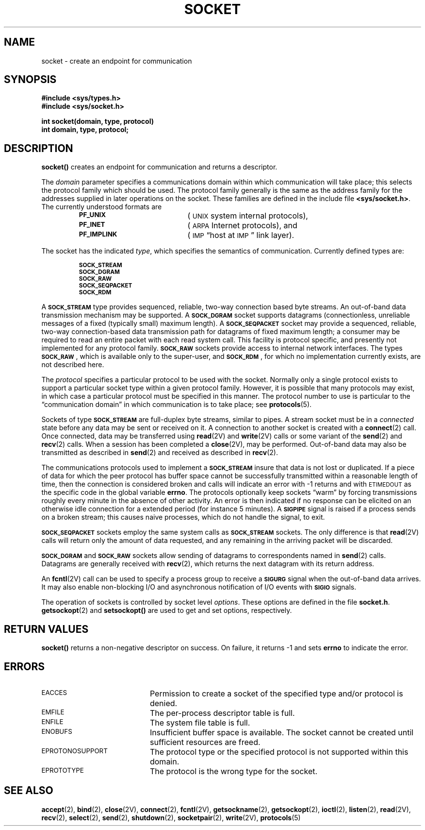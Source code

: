 .\" @(#)socket.2 1.1 92/07/30 SMI; from UCB 4.3
.\" Copyright (c) 1983 Regents of the University of California.
.\" All rights reserved.  The Berkeley software License Agreement
.\" specifies the terms and conditions for redistribution.
.\"
.TH SOCKET 2 "21 January 1990"
.SH NAME
socket \- create an endpoint for communication
.SH SYNOPSIS
.nf
.ft B
#include <sys/types.h>
#include <sys/socket.h>
.ft
.fi
.LP
.nf
.ft B
int socket(domain, type, protocol)
int domain, type, protocol;
.ft
.fi
.IX  socket()  ""  \fLsocket()\fP
.IX  "socket operations"  socket()  ""  \fLsocket()\fP
.IX  "interprocess communication"  socket()  ""  \fLsocket()\fP
.IX  "create" "interprocess communication endpoint \(em \fLsocket()\fR"
.SH DESCRIPTION
.LP
.B socket(\|)
creates an endpoint for communication and returns a descriptor.
.LP
The
.I domain
parameter specifies a communications domain within which
communication will take place; this selects the protocol family
which should be used.
The protocol family generally is the same as the address family
for the addresses supplied in later operations on the socket.
These families are defined in the include file
.BR <sys/socket.h> .
The currently understood formats are
.LP
.RS
.TP 20
.SB PF_UNIX
(\s-1UNIX\s0 system internal protocols),
.TP
.SB PF_INET
(\s-1ARPA\s0 Internet protocols), and
.TP
.SB PF_IMPLINK
(\s-1IMP\s0 \*(lqhost at \s-1IMP\s0\*(rq link layer).
.RE
.LP
The socket has the indicated
.IR type ,
which specifies the semantics of communication.  Currently
defined types are:
.LP
.RS
.nf
.SB SOCK_STREAM
.SB SOCK_DGRAM
.SB SOCK_RAW
.SB SOCK_SEQPACKET
.SB SOCK_RDM
.fi
.RE
.LP
A
.SB SOCK_STREAM
type provides sequenced, reliable, two-way connection based byte streams.
An out-of-band data transmission mechanism may be supported.  A
.SB SOCK_DGRAM
socket supports
datagrams (connectionless, unreliable messages of
a fixed (typically small) maximum length). A
.SB SOCK_SEQPACKET
socket may provide a sequenced, reliable,
two-way connection-based data transmission path for datagrams
of fixed maximum length; a consumer may be required to read
an entire packet with each read system call.
This facility is protocol specific, and presently not implemented
for any protocol family.
.SB SOCK_RAW
sockets provide access to internal network interfaces.
The types
.SM
.BR SOCK_RAW\s0 ,
which is available only to the super-user, and
.SM
.BR SOCK_RDM\s0 ,
for which no implementation currently exists,
are not described here.
.LP
The
.I protocol
specifies a particular protocol to be used with the socket.
Normally only a single protocol exists to support a particular
socket type within a given protocol family.  However, it is possible
that many protocols may exist, in which case a particular protocol
must be specified in this manner.  The protocol number to use is
particular to the \*(lqcommunication domain\*(rq in which communication
is to take place; see
.BR protocols (5).
.LP
Sockets of type
.SB SOCK_STREAM
are full-duplex byte streams, similar to pipes.
A stream socket must be in a
.I connected
state before any data may be sent or received
on it.  A connection to another socket is created with a
.BR connect (2)
call.  Once connected, data may be transferred using
.BR read (2V)
and
.BR write (2V)
calls or some variant of the
.BR send (2)
and
.BR recv (2)
calls.  When a session has been completed a
.BR close (2V),
may be performed.
Out-of-band data may also be transmitted as described in
.BR send (2)
and received as described in
.BR recv (2).
.br
.ne 9
.LP
The communications protocols used to implement a
.SB SOCK_STREAM
insure that data
is not lost or duplicated.  If a piece of data for which the
peer protocol has buffer space cannot be successfully transmitted
within a reasonable length of time, then
the connection is considered broken and calls
will indicate an error with
\-1 returns and with
.SM ETIMEDOUT
as the specific code
in the global variable
.BR errno .
The protocols optionally keep sockets \*(lqwarm\*(rq by
forcing transmissions
roughly every minute in the absence of other activity.
An error is then indicated if no response can be
elicited on an otherwise
idle connection for a extended period (for
instance 5 minutes).  A
.SB SIGPIPE
signal is raised if a process sends
on a broken stream; this causes naive processes,
which do not handle the signal, to exit.
.LP
.SB SOCK_SEQPACKET
sockets employ the same system calls as
.SB SOCK_STREAM
sockets.  The only difference is that 
.BR read (2V)
calls will return only the amount of data requested,
and any remaining in the arriving packet will be discarded.
.LP
.SB SOCK_DGRAM
and
.SB SOCK_RAW
sockets allow sending of datagrams to correspondents
named in
.BR send (2)
calls.  Datagrams are generally received with
.BR recv (2),
which returns the next datagram with its return address.
.LP
An
.BR fcntl (2V)
call can be used to specify a process group to receive a
.SB SIGURG
signal when the out-of-band data arrives.
It may also enable non-blocking I/O
and asynchronous notification of I/O events with
.SB SIGIO
signals.
.LP
The operation of sockets is controlled by socket level
.IR options .
These options are defined in the file
.BR socket.h .
.BR getsockopt (2)
and
.B setsockopt(\|)
are used to get and set options, respectively.
.SH RETURN VALUES
.LP
.B socket(\|)
returns
a non-negative descriptor
on success.
On failure,
it returns
\-1
and sets
.B errno
to indicate the error.
.SH ERRORS
.TP 20
.SM EACCES
Permission to create a socket of the specified type and/or protocol
is denied.
.TP
.SM EMFILE
The per-process descriptor table is full.
.TP
.SM ENFILE
The system file table is full.
.TP
.SM ENOBUFS
Insufficient buffer space is available.
The socket cannot be created until sufficient resources are freed.
.TP
.SM EPROTONOSUPPORT
The protocol type or the specified protocol is not supported
within this domain.
.TP
.SM EPROTOTYPE
The protocol is the wrong type for the socket.
.SH SEE ALSO
.BR accept (2),
.BR bind (2),
.BR close (2V),
.BR connect (2),
.BR fcntl (2V),
.BR getsockname (2),
.BR getsockopt (2),
.BR ioctl (2),
.BR listen (2),
.BR read (2V),
.BR recv (2),
.BR select (2),
.BR send (2),
.BR shutdown (2),
.BR socketpair (2),
.BR write (2V),
.BR protocols (5)
.LP
.TX NETP
